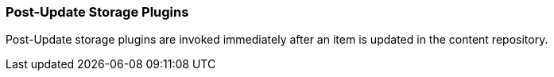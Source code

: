 
=== Post-Update Storage Plugins

Post-Update storage plugins are invoked immediately after an item is updated in the content repository.

